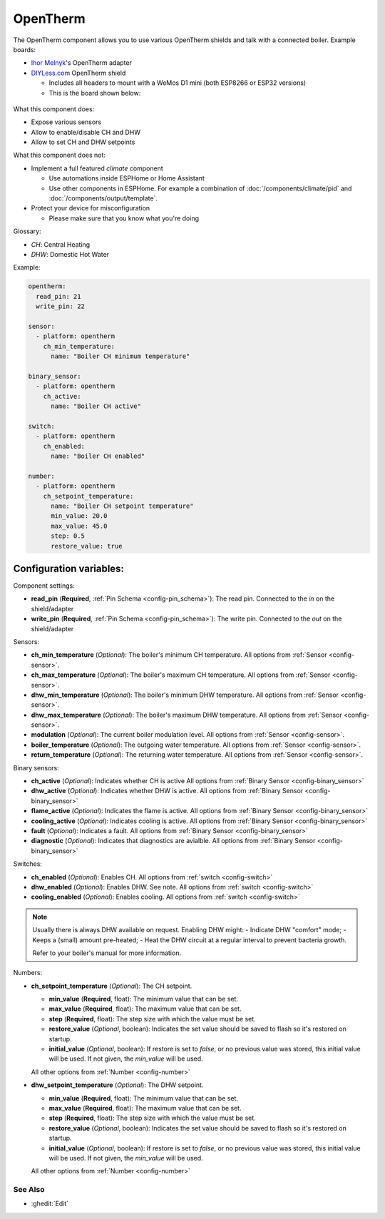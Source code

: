 OpenTherm
=========

.. seo::
    :description: Instructions for setting up an OpenTherm device
    :image: opentherm.png

The OpenTherm component allows you to use various OpenTherm shields and talk with
a connected boiler. Example boards:

- `Ihor Melnyk <http://ihormelnyk.com/opentherm_adapter>`__'s OpenTherm adapter
- `DIYLess.com <https://diyless.com/product/master-opentherm-shield>`__ OpenTherm shield

  - Includes all headers to mount with a WeMos D1 mini (both ESP8266 or ESP32 versions)
  - This is the board shown below:

.. figure:: /images/opentherm.png
    :align: center

What this component does:

- Expose various sensors
- Allow to enable/disable CH and DHW
- Allow to set CH and DHW setpoints

What this component does not:

- Implement a full featured `climate` component

  - Use automations inside ESPHome or Home Assistant
  - Use other components in ESPHome. For example a combination of :doc:`/components/climate/pid`
    and :doc:`/components/output/template`.
- Protect your device for misconfiguration

  - Please make sure that you know what you're doing

Glossary:

- *CH*: Central Heating
- *DHW*: Domestic Hot Water

Example:

.. code-block:: yaml

    opentherm:
      read_pin: 21
      write_pin: 22

    sensor:
      - platform: opentherm
        ch_min_temperature:
          name: "Boiler CH minimum temperature"

    binary_sensor:
      - platform: opentherm
        ch_active:
          name: "Boiler CH active"

    switch:
      - platform: opentherm
        ch_enabled:
          name: "Boiler CH enabled"

    number:
      - platform: opentherm
        ch_setpoint_temperature:
          name: "Boiler CH setpoint temperature"
          min_value: 20.0
          max_value: 45.0
          step: 0.5
          restore_value: true

Configuration variables:
~~~~~~~~~~~~~~~~~~~~~~~~

Component settings:

- **read_pin** (**Required**, :ref:`Pin Schema <config-pin_schema>`): The read pin.
  Connected to the `in` on the shield/adapter
- **write_pin** (**Required**, :ref:`Pin Schema <config-pin_schema>`): The write pin.
  Connected to the `out` on the shield/adapter

Sensors:

- **ch_min_temperature** (*Optional*): The boiler's minimum CH temperature.
  All options from :ref:`Sensor <config-sensor>`.
- **ch_max_temperature** (*Optional*): The boiler's maximum CH temperature.
  All options from :ref:`Sensor <config-sensor>`.
- **dhw_min_temperature** (*Optional*): The boiler's minimum DHW temperature.
  All options from :ref:`Sensor <config-sensor>`.
- **dhw_max_temperature** (*Optional*): The boiler's maximum DHW temperature.
  All options from :ref:`Sensor <config-sensor>`.
- **modulation** (*Optional*): The current boiler modulation level.
  All options from :ref:`Sensor <config-sensor>`.
- **boiler_temperature** (*Optional*): The outgoing water temperature.
  All options from :ref:`Sensor <config-sensor>`.
- **return_temperature** (*Optional*): The returning water temperature.
  All options from :ref:`Sensor <config-sensor>`.

Binary sensors:

- **ch_active** (*Optional*): Indicates whether CH is active
  All options from :ref:`Binary Sensor <config-binary_sensor>`
- **dhw_active** (*Optional*): Indicates whether DHW is active.
  All options from :ref:`Binary Sensor <config-binary_sensor>`
- **flame_active** (*Optional*): Indicates the flame is active.
  All options from :ref:`Binary Sensor <config-binary_sensor>`
- **cooling_active** (*Optional*): Indicates cooling is active.
  All options from :ref:`Binary Sensor <config-binary_sensor>`
- **fault** (*Optional*): Indicates a fault.
  All options from :ref:`Binary Sensor <config-binary_sensor>`
- **diagnostic** (*Optional*): Indicates that diagnostics are avialble.
  All options from :ref:`Binary Sensor <config-binary_sensor>`

Switches:

- **ch_enabled** (*Optional*): Enables CH.
  All options from :ref:`switch <config-switch>`
- **dhw_enabled** (*Optional*): Enables DHW. See note.
  All options from :ref:`switch <config-switch>`
- **cooling_enabled** (*Optional*): Enables cooling.
  All options from :ref:`switch <config-switch>`

.. note::

    Usually there is always DHW available on request.
    Enabling DHW might:
    - Indicate DHW "comfort" mode;
    - Keeps a (small) amount pre-heated;
    - Heat the DHW circuit at a regular interval to prevent bacteria growth.

    Refer to your boiler's manual for more information.

Numbers:

- **ch_setpoint_temperature** (*Optional*): The CH setpoint.

  - **min_value** (**Required**, float): The minimum value that can be set.
  - **max_value** (**Required**, float): The maximum value that can be set.
  - **step** (**Required**, float): The step size with which the value must be set.
  - **restore_value** (*Optional*, boolean): Indicates the set value should be saved to
    flash so it's restored on startup.
  - **initial_value** (*Optional*, boolean): If restore is set to `false`, or no previous
    value was stored, this initial value will be used. If not given, the `min_value` will
    be used.

  All other options from :ref:`Number <config-number>`

- **dhw_setpoint_temperature** (*Optional*): The DHW setpoint.

  - **min_value** (**Required**, float): The minimum value that can be set.
  - **max_value** (**Required**, float): The maximum value that can be set.
  - **step** (**Required**, float): The step size with which the value must be set.
  - **restore_value** (*Optional*, boolean): Indicates the set value should be saved to
    flash so it's restored on startup.
  - **initial_value** (*Optional*, boolean): If restore is set to `false`, or no previous
    value was stored, this initial value will be used. If not given, the `min_value` will
    be used.

  All other options from :ref:`Number <config-number>`


See Also
--------

- :ghedit:`Edit`
